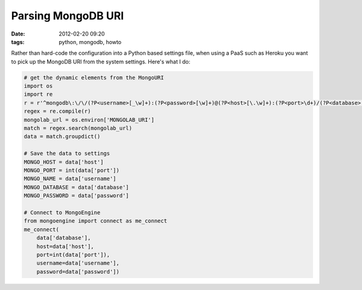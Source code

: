 ===========================
Parsing MongoDB URI
===========================

:date: 2012-02-20 09:20
:tags: python, mongodb, howto


Rather than hard-code the configuration into a Python based settings file, when using a PaaS such as Heroku you want to pick up the MongoDB URI from the system settings. Here's what I do:

.. code-block:: python

    # get the dynamic elements from the MongoURI
    import os
    import re
    r = r'^mongodb\:\/\/(?P<username>[_\w]+):(?P<password>[\w]+)@(?P<host>[\.\w]+):(?P<port>\d+)/(?P<database>[_\w]+)$'
    regex = re.compile(r)
    mongolab_url = os.environ['MONGOLAB_URI']
    match = regex.search(mongolab_url)
    data = match.groupdict()

    # Save the data to settings
    MONGO_HOST = data['host']
    MONGO_PORT = int(data['port'])
    MONGO_NAME = data['username']
    MONGO_DATABASE = data['database']
    MONGO_PASSWORD = data['password']

    # Connect to MongoEngine
    from mongoengine import connect as me_connect
    me_connect(
        data['database'], 
        host=data['host'], 
        port=int(data['port']), 
        username=data['username'], 
        password=data['password'])    
        
